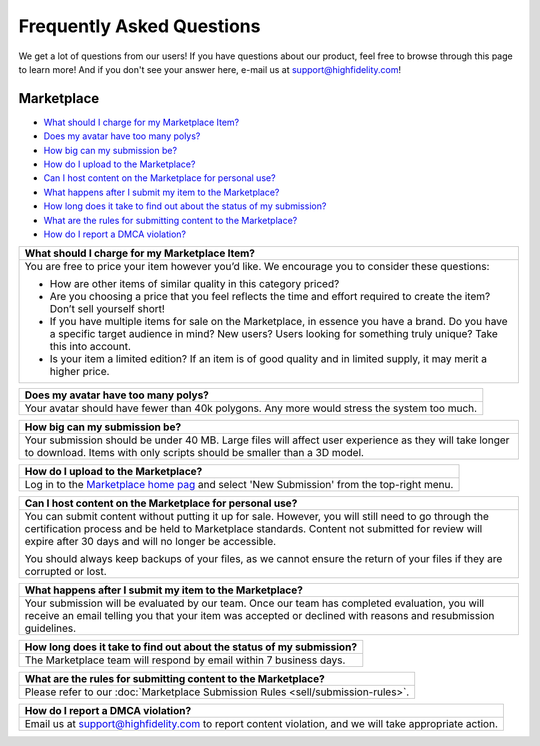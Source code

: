 ###################################
Frequently Asked Questions
###################################

We get a lot of questions from our users! If you have questions about our product, feel free to browse through this page to learn more! And if you don't see your answer here, e-mail us at `support@highfidelity.com <mailto:support@highfidelity.com>`_!

------------------------------
Marketplace
------------------------------

+ `What should I charge for my Marketplace Item? <#q1>`_
+ `Does my avatar have too many polys? <#q2>`_
+ `How big can my submission be? <#q3>`_
+ `How do I upload to the Marketplace? <#q4>`_
+ `Can I host content on the Marketplace for personal use? <#q5>`_
+ `What happens after I submit my item to the Marketplace? <#q6>`_
+ `How long does it take to find out about the status of my submission? <#q7>`_
+ `What are the rules for submitting content to the Marketplace? <#q8>`_
+ `How do I report a DMCA violation? <#q9>`_


+----------------------------------------------------------------------------------------------------+
| .. _q1:                                                                                            |
|                                                                                                    |
| What should I charge for my Marketplace Item?                                                      |
+====================================================================================================+
| You are free to price your item however you’d like. We encourage you to consider these questions:  |
|                                                                                                    |
| * How are other items of similar quality in this category priced?                                  |
| * Are you choosing a price that you feel reflects the time and effort required to create the item? |
|   Don’t sell yourself short!                                                                       |
| * If you have multiple items for sale on the Marketplace, in essence you have a brand. Do you have |
|   a specific target audience in mind? New users? Users looking for something truly unique? Take    |
|   this into account.                                                                               |
| * Is your item a limited edition? If an item is of good quality and in limited supply, it may      |
|   merit a higher price.                                                                            |
+----------------------------------------------------------------------------------------------------+

+----------------------------------------------------------------------------------------------------+
| .. _q2:                                                                                            |
|                                                                                                    |
| Does my avatar have too many polys?                                                                |
+====================================================================================================+
| Your avatar should have fewer than 40k polygons. Any more would stress the system too much.        |
+----------------------------------------------------------------------------------------------------+

+----------------------------------------------------------------------------------------------------+
| .. _q3:                                                                                            |
|                                                                                                    |
| How big can my submission be?                                                                      |
+====================================================================================================+
| Your submission should be under 40 MB. Large files will affect user experience as they will take   | 
| longer to download. Items with only scripts should be smaller than a 3D model.                     |
+----------------------------------------------------------------------------------------------------+

+----------------------------------------------------------------------------------------------------+
| .. _q4:                                                                                            |
|                                                                                                    |
| How do I upload to the Marketplace?                                                                |
+====================================================================================================+
| Log in to the `Marketplace home pag <https://highfidelity.com/marketplace>`_ and select 'New       |
| Submission' from the top-right menu.                                                               |
+----------------------------------------------------------------------------------------------------+

+----------------------------------------------------------------------------------------------------+
| .. _q5:                                                                                            |
|                                                                                                    |
| Can I host content on the Marketplace for personal use?                                            |
+====================================================================================================+
| You can submit content without putting it up for sale. However, you will still need to go through  |
| the certification process and be held to Marketplace standards. Content not submitted for review   |
| will expire after 30 days and will no longer be accessible.                                        |
|                                                                                                    |
| You should always keep backups of your files, as we cannot ensure the return of your files if      |
| they are corrupted or lost.                                                                        |
+----------------------------------------------------------------------------------------------------+

+----------------------------------------------------------------------------------------------------+
| .. _q6:                                                                                            |
|                                                                                                    |
| What happens after I submit my item to the Marketplace?                                            |
+====================================================================================================+
| Your submission will be evaluated by our team. Once our team has completed evaluation, you will    |
| receive an email telling you that your item was accepted or declined with reasons and resubmission |
| guidelines.                                                                                        |
+----------------------------------------------------------------------------------------------------+

+----------------------------------------------------------------------------------------------------+
| .. _q7:                                                                                            |
|                                                                                                    |
| How long does it take to find out about the status of my submission?                               |
+====================================================================================================+
| The Marketplace team will respond by email within 7 business days.                                 |
+----------------------------------------------------------------------------------------------------+

+----------------------------------------------------------------------------------------------------+
| .. _q8:                                                                                            |
|                                                                                                    |
| What are the rules for submitting content to the Marketplace?                                      |
+====================================================================================================+
| Please refer to our :doc:`Marketplace Submission Rules <sell/submission-rules>`.                   |
+----------------------------------------------------------------------------------------------------+

+----------------------------------------------------------------------------------------------------+
| .. _q9:                                                                                            |
|                                                                                                    |
| How do I report a DMCA violation?                                                                  |
+====================================================================================================+
| Email us at `support@highfidelity.com <mailto:support@highfidelity.com>`_ to report content        |
| violation, and we will take appropriate action.                                                    |
+----------------------------------------------------------------------------------------------------+
